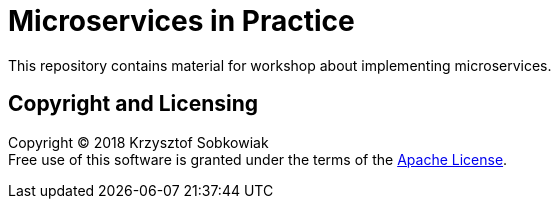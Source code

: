 = Microservices in Practice

This repository contains material for workshop about implementing microservices.

== Copyright and Licensing

Copyright (C) 2018 Krzysztof Sobkowiak +
Free use of this software is granted under the terms of the link:LICENSE[Apache License].
